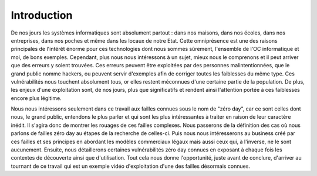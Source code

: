 .. _introduction.rst:

Introduction
############


De nos jours les systèmes informatiques sont absolument partout : dans nos maisons, dans nos écoles, dans nos entreprises, dans nos poches et même dans les locaux de notre Etat.
Cette omniprésence est une des raisons principales de l'intérêt énorme pour ces technologies dont nous sommes sûrement, l'ensemble de l'OC informatique et moi, de bons exemples.
Cependant, plus nous nous intéressons à un sujet, mieux nous le comprenons et il peut arriver que des erreurs y soient trouvées.
Ces erreurs peuvent être exploitées par des personnes malintentionnées, que le grand public nomme hackers, ou peuvent servir d'exemples afin de corriger toutes les faiblesses du même type.
Ces vulnérabilités nous touchent absolument tous, or elles restent méconnues d'une certaine partie de la population.
De plus, les enjeux d'une exploitation sont, de nos jours, plus que significatifs et rendent ainsi l'attention portée à ces faiblesses encore plus légitime.

Nous nous intéressons seulement dans ce travail aux failles connues sous le nom de "zéro day", car ce sont celles dont nous, le grand public, entendons le plus parler et qui sont les plus intéressantes à traiter en raison de leur caractère inédit.
Il s'agira donc de montrer les rouages de ces failles complexes.
Nous passerons de la définition des cas où nous parlons de failles zéro day au étapes de la recherche de celles-ci.
Puis nous nous intéresserons au business créé par ces failles et ses principes en abordant les modèles commerciaux légaux mais aussi ceux qui, à l'inverse, ne le sont aucunement.
Ensuite, nous détaillerons certaines vulnérabilités zéro day connues en exposant à chaque fois les contextes de découverte ainsi que d'utilisation.
Tout cela nous donne l'opportunité, juste avant de conclure, d'arriver au tournant de ce travail qui est un exemple vidéo d'exploitation d'une des failles désormais connues.




